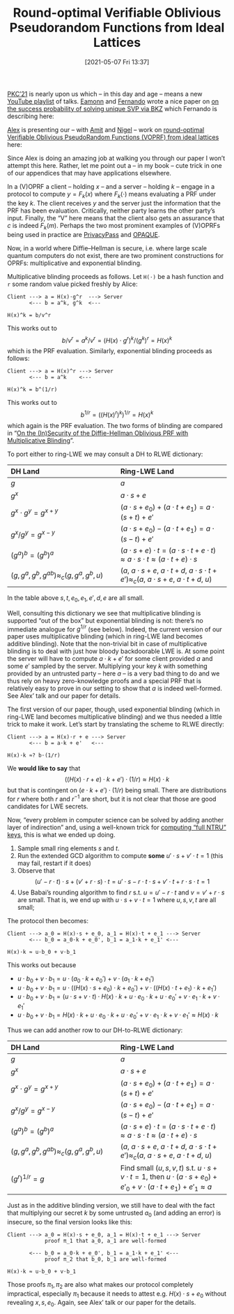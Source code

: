 #+TITLE: Round-optimal Verifiable Oblivious Pseudorandom Functions from Ideal Lattices
#+BLOG: martinralbrecht
#+POSTID: 1910
#+DATE: [2021-05-07 Fri 13:37]
#+OPTIONS: toc:nil num:nil todo:nil pri:nil tags:nil ^:nil
#+CATEGORY: cryptography
#+TAGS: cryptography, paper, ring-lwe, lwe, lattices, lattice-based-cryptography, voprf
#+DESCRIPTION:

[[https://pkc.iacr.org/2021/][PKC’21]] is nearly upon us which – in this day and age – means a new [[https://www.youtube.com/playlist?list=PLeeS-3Ml-rpr4AW1GYhTZBV9WNw4eXFU2][YouTube playlist]] of talks. [[https://pure.royalholloway.ac.uk/portal/en/persons/eamonn-postlethwaite(124eb90c-f5f3-4f6a-86f6-f75b4962bffe).html][Eamonn]] and [[https://fundamental.domains/][Fernando]] wrote a nice paper on [[https://ia.cr/2020/1308][on the success probability of solving unique SVP via BKZ]] which Fernando is describing here:

#+BEGIN_EXPORT wp
[embed width="123" height="456"]https://www.youtube.com/watch?v=_WlMG81ifQs[/embed]
#+END_EXPORT

[[https://twitter.com/alxdavids?lang=en][Alex]] is presenting our – with [[http://www.ens-lyon.fr/lecole/nous-connaitre/annuaire/amit-deo][Amit]] and [[https://homes.esat.kuleuven.be/~nsmart/][Nigel]] – work on [[https://ia.cr/2019/1271][round-optimal Verifiable Oblivious PseudoRandom Functions (VOPRF) from ideal lattices]] here:

#+BEGIN_EXPORT wp
[embed width="123" height="456"]https://www.youtube.com/watch?v=vWBGioaSmks[/embed]
#+END_EXPORT

Since Alex is doing an amazing job at walking you through our paper I won’t attempt this here. Rather, let me point out a – in my book – cute trick in one of our appendices that may have applications elsewhere.

#+html:<!--more-->

In a (V)OPRF a client – holding $x$ – and a server – holding $k$ – engage in a protocol to compute $y = F_k(x)$ where $F_k(\cdot)$ means evaluating a PRF under the key $k$. The client receives $y$ and the server just the information that the PRF has been evaluation. Critically, neither party learns the other party’s input. Finally, the “V” here means that the client also gets an assurance that $c$ is indeed $F_k(m)$. Perhaps the two most prominent examples of (V)OPRFs being used in practice are [[https://privacypass.github.io/][PrivacyPass]] and [[https://datatracker.ietf.org/doc/draft-irtf-cfrg-opaque/][OPAQUE]].

Now, in a world where Diffie–Hellman is secure, i.e. where large scale quantum computers do not exist, there are two prominent constructions for OPRFs: multiplicative and exponential blinding.

Multiplicative blinding proceeds as follows. Let =H(⋅)= be a hash function and =r= some random value picked freshly by Alice:
#+begin_example
Client ---> a = H(x)⋅g^r  ---> Server
       <--- b = a^k, g^k  <---

H(x)^k = b/v^r
#+end_example
This works out to
\[b/v^r = a^k/v^r = (H(x) \cdot g^{r})^k/(g^k)^r = H(x)^k\]
which is the PRF evaluation. Similarly, exponential blinding proceeds as follows:
#+begin_example
Client ---> a = H(x)^r ---> Server
       <--- b = a^k    <---

H(x)^k = b^(1/r)
#+end_example
This works out to
\[b^{1/r} = {({(H(x)^r)}^k)}^{1/r} = H(x)^k\]
which again is the PRF evaluation. The two forms of blinding are compared in “[[https://ia.cr/2021/273][On the (In)Security of the Diffie-Hellman Oblivious PRF with Multiplicative Blinding]]”.

To port either to ring-LWE we may consult a DH to RLWE dictionary:
| DH Land                                              | Ring-LWE Land                                                                                                                             |
| <l30>                                                | <l30>                                                                                                                                     |
|------------------------------------------------------+-------------------------------------------------------------------------------------------------------------------------------------------|
| \(g\)                                                | \(a\)                                                                                                                                     |
| \(g^x\)                                              | \(a\cdot {s} + {e}\)                                                                                                                      |
| \(g^x \cdot g^y = g^{x+y}\)                          | \((a\cdot {s} + {e_0}) + (a \cdot {t} + {e_1}) = a \cdot {(s+t)} + {e'}\)                                                                 |
| \(g^x / g^y = g^{x-y}\)                              | \((a\cdot {s} + {e_0}) - (a \cdot {t} + {e_1}) = a \cdot {(s-t)} + {e'}\)                                                                 |
| \((g^a)^b = (g^b)^a\)                                | \((a\cdot {s} + {e})\cdot {t} = (a\cdot {s} \cdot {t} + {e} \cdot {t}) \approx a\cdot {s} \cdot {t} \approx (a\cdot {t} + {e})\cdot {s}\) |
| \((g, g^a, g^b, g^{ab}) \approx_c (g, g^a, g^b, u)\) | \((a,\ a\cdot {s} + {e},\ a\cdot {t} + {d},\ a \cdot {s} \cdot {t} + {e'}) \approx_c (a,\ a\cdot {s} + {e},\ a\cdot {t} + {d},\ u)\)      |
In the table above \(s,t,e_0,e_1,e',d,e\) are all small.


Well, consulting this dictionary we see that multiplicative blinding is supported “out of the box” but exponential blinding is not: there’s no immediate analogue for $g^{1/r}$ (see below). Indeed, the current version of our paper uses multiplicative blinding (which in ring-LWE land becomes additive blinding). Note that the non-trivial bit in case of multiplicative blinding is to deal with just how bloody backdoorable LWE is. At some point the server will have to compute $a \cdot k + e'$ for some client provided $a$ and some $e'$ sampled by the server. Multiplying your key $k$ with something provided by an untrusted party – here $a$ – is a very bad thing to do and we thus rely on heavy zero-knowledge proofs and a special PRF that is relatively easy to prove in our setting to show that $a$ is indeed well-formed. See Alex’ talk and our paper for details.

The first version of our paper, though, used exponential blinding (which in ring-LWE land becomes multiplicative blinding) and we thus needed a little trick to make it work. Let’s start by translating the scheme to RLWE directly:
#+begin_example
Client ---> a = H(x)⋅r + e ---> Server
       <--- b = a⋅k + e'   <---

H(x)⋅k ≈? b⋅(1/r)
#+end_example
We *would like to say* that
\[((H(x) \cdot r + e) \cdot k + e') \cdot (1/r) \approx H(x) \cdot k\]
but that is contingent on \((e \cdot k + e') \cdot (1/r)\) being small. There are distributions for \(r\) where both \(r\) and \(r^{-1}\) are short, but it is not clear that those are good candidates for LWE secrets.

Now, “every problem in computer science can be solved by adding another layer of indirection” and, using a well-known trick for [[https://ia.cr/2019/015][computing “full NTRU” keys]], this is what we ended up doing.

1. Sample small ring elements $s$ and $t$. 
2. Run the extended GCD algorithm to compute *some* \(u'\cdot s + v'\cdot t = 1\) (this may fail, restart if it does)
3. Observe that \[(u' - r \cdot t)\cdot s + (v'+ r \cdot s)\cdot t = u'\cdot s - r \cdot t \cdot s + v'\cdot t + r \cdot s\cdot t = 1\]
4. Use Babai’s rounding algorithm to find \(r\) s.t. \(u = u' - r \cdot t\) and \(v = v' + r \cdot s\) are small. That is, we end up with \(u \cdot s + v \cdot t = 1\) where \(u,s,v,t\) are all small;

The protocol then becomes:
#+begin_example
Client ---> a_0 = H(x)⋅s + e_0, a_1 = H(x)⋅t + e_1 ---> Server
       <--- b_0 = a_0⋅k + e_0', b_1 = a_1⋅k + e_1' <---

H(x)⋅k ≈ u⋅b_0 + v⋅b_1
#+end_example
This works out because
- \(u \cdot b_0 + v \cdot b_1 = u \cdot (a_0 \cdot k + e_0') + v \cdot (a_1 \cdot k + e_1')\)
- \(u \cdot b_0 + v \cdot b_1 = u \cdot ((H(x) \cdot s + e_0) \cdot k + e_0') + v \cdot ((H(x) \cdot t + e_1) \cdot k + e_1')\)
- \(u \cdot b_0 + v \cdot b_1 = (u \cdot s + v \cdot t) \cdot H(x) \cdot k + u \cdot e_0 \cdot k + u \cdot e_0' + v \cdot e_1 \cdot k + v \cdot e_1'\)  
- \(u \cdot b_0 + v \cdot b_1 = H(x) \cdot k + u \cdot e_0 \cdot k + u \cdot e_0' + v \cdot e_1 \cdot k + v \cdot e_1' \approx H(x)\cdot k\)  

Thus we can add another row to our DH-to-RLWE dictionary:

| DH Land                                     | Ring-LWE Land                                                                                          |
| <l30>                                       | <l30>                                                                                                  |
|---------------------------------------------+--------------------------------------------------------------------------------------------------------|
| \(g\)                                       | \(a\)                                                                                                  |
| \(g^x\)                                     | \(a\cdot {s} + {e}\)                                                                                       |
| \(g^x \cdot g^y = g^{x+y}\)                        | \((a\cdot {s} + {e_0}) + (a \cdot {t} + {e_1}) = a \cdot {(s+t)} + {e'}\)                                          |
| \(g^x / g^y = g^{x-y}\)                        | \((a\cdot {s} + {e_0}) - (a \cdot {t} + {e_1}) = a \cdot {(s-t)} + {e'}\)                                          |
| \((g^a)^b = (g^b)^a\)                       | \((a\cdot {s} + {e})\cdot {t} = (a\cdot {s} \cdot {t} + {e} \cdot {t}) \approx a\cdot {s} \cdot {t} \approx (a\cdot {t} + {e})\cdot {s}\)              |
| \((g, g^a, g^b, g^{ab}) \approx_c (g, g^a, g^b, u)\) | \((a,\ a\cdot {s} + {e},\ a\cdot {t} + {d},\ a \cdot {s} \cdot {t} + {e'}) \approx_c (a,\ a\cdot {s} + {e},\ a\cdot {t} + {d},\ u)\) |
| \((g^r)^{1/r}  = g\)                           | Find small \((u,s,v,t)\) s.t. \(u\cdot s + v \cdot t = 1\), then \(u \cdot (a \cdot s + e_0) + e'_0 + v \cdot (a \cdot t + e_1) + e'_1 \approx a\) |

Just as in the additive blinding version, we still have to deal with the fact that multiplying our secret \(k\) by some untrusted \(a_0\) (and adding an error) is insecure, so the final version looks like this:

#+begin_example
Client ---> a_0 = H(x)⋅s + e_0, a_1 = H(x)⋅t + e_1 ---> Server
            proof π_1 that a_0, a_1 are well-formed
            
       <--- b_0 = a_0⋅k + e_0', b_1 = a_1⋅k + e_1' <---
            proof π_2 that b_0, b_1 are well-formed
            
H(x)⋅k ≈ u⋅b_0 + v⋅b_1
#+end_example

Those proofs \(\pi_1, \pi_2\) are also what makes our protocol completely impractical, especially \(\pi_1\) because it needs to attest e.g. \(H(x) \cdot s + e_0\) without revealing \(x, s, e_0\). Again, see Alex’ talk or our paper for the details.

